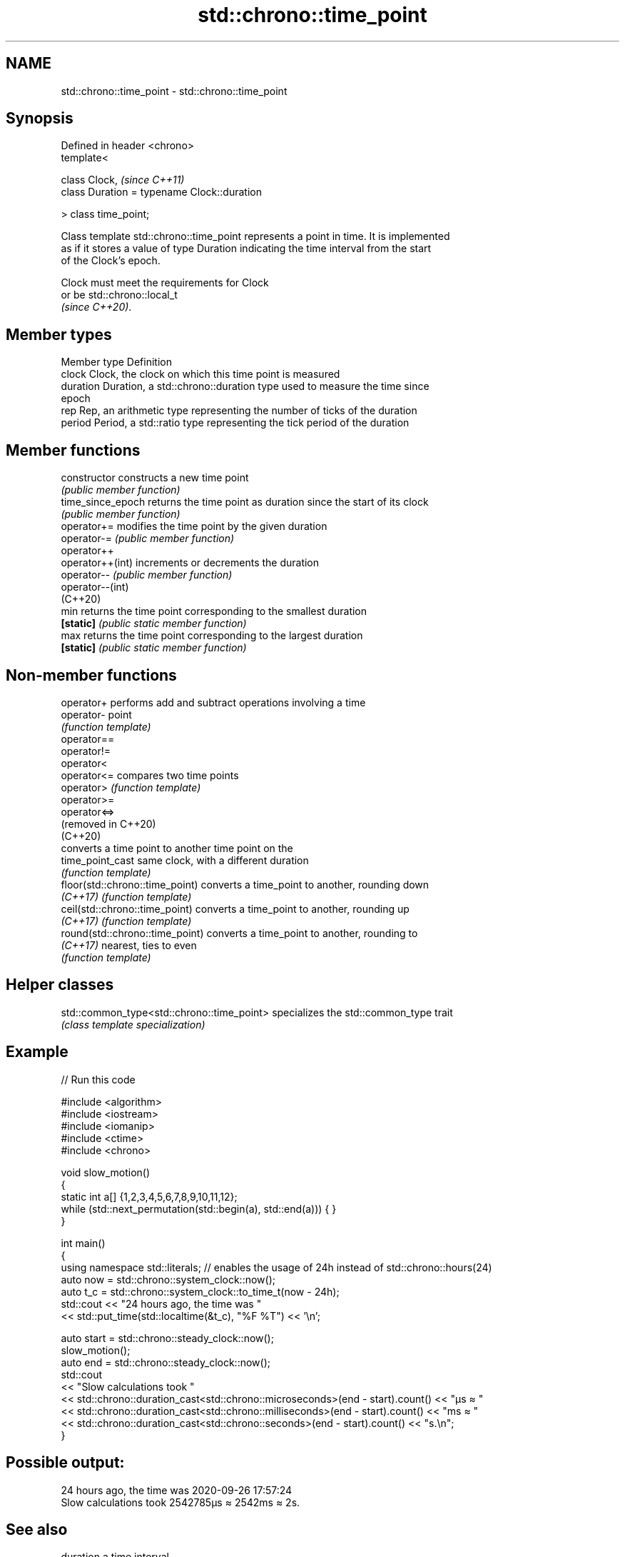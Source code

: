 .TH std::chrono::time_point 3 "2021.11.17" "http://cppreference.com" "C++ Standard Libary"
.SH NAME
std::chrono::time_point \- std::chrono::time_point

.SH Synopsis
   Defined in header <chrono>
   template<

       class Clock,                               \fI(since C++11)\fP
       class Duration = typename Clock::duration

   > class time_point;

   Class template std::chrono::time_point represents a point in time. It is implemented
   as if it stores a value of type Duration indicating the time interval from the start
   of the Clock's epoch.

   Clock must meet the requirements for Clock
   or be std::chrono::local_t
   \fI(since C++20)\fP.

.SH Member types

   Member type Definition
   clock       Clock, the clock on which this time point is measured
   duration    Duration, a std::chrono::duration type used to measure the time since
               epoch
   rep         Rep, an arithmetic type representing the number of ticks of the duration
   period      Period, a std::ratio type representing the tick period of the duration

.SH Member functions

   constructor      constructs a new time point
                    \fI(public member function)\fP
   time_since_epoch returns the time point as duration since the start of its clock
                    \fI(public member function)\fP
   operator+=       modifies the time point by the given duration
   operator-=       \fI(public member function)\fP
   operator++
   operator++(int)  increments or decrements the duration
   operator--       \fI(public member function)\fP
   operator--(int)
   (C++20)
   min              returns the time point corresponding to the smallest duration
   \fB[static]\fP         \fI(public static member function)\fP
   max              returns the time point corresponding to the largest duration
   \fB[static]\fP         \fI(public static member function)\fP

.SH Non-member functions

   operator+                      performs add and subtract operations involving a time
   operator-                      point
                                  \fI(function template)\fP
   operator==
   operator!=
   operator<
   operator<=                     compares two time points
   operator>                      \fI(function template)\fP
   operator>=
   operator<=>
   (removed in C++20)
   (C++20)
                                  converts a time point to another time point on the
   time_point_cast                same clock, with a different duration
                                  \fI(function template)\fP
   floor(std::chrono::time_point) converts a time_point to another, rounding down
   \fI(C++17)\fP                        \fI(function template)\fP
   ceil(std::chrono::time_point)  converts a time_point to another, rounding up
   \fI(C++17)\fP                        \fI(function template)\fP
   round(std::chrono::time_point) converts a time_point to another, rounding to
   \fI(C++17)\fP                        nearest, ties to even
                                  \fI(function template)\fP

.SH Helper classes

   std::common_type<std::chrono::time_point> specializes the std::common_type trait
                                             \fI(class template specialization)\fP

.SH Example


// Run this code

 #include <algorithm>
 #include <iostream>
 #include <iomanip>
 #include <ctime>
 #include <chrono>

 void slow_motion()
 {
     static int a[] {1,2,3,4,5,6,7,8,9,10,11,12};
     while (std::next_permutation(std::begin(a), std::end(a))) { }
 }

 int main()
 {
     using namespace std::literals; // enables the usage of 24h instead of std::chrono::hours(24)
     auto now = std::chrono::system_clock::now();
     auto t_c = std::chrono::system_clock::to_time_t(now - 24h);
     std::cout << "24 hours ago, the time was "
               << std::put_time(std::localtime(&t_c), "%F %T") << '\\n';

     auto start = std::chrono::steady_clock::now();
     slow_motion();
     auto end = std::chrono::steady_clock::now();
     std::cout
       << "Slow calculations took "
       << std::chrono::duration_cast<std::chrono::microseconds>(end - start).count() << "µs ≈ "
       << std::chrono::duration_cast<std::chrono::milliseconds>(end - start).count() << "ms ≈ "
       << std::chrono::duration_cast<std::chrono::seconds>(end - start).count() << "s.\\n";
 }

.SH Possible output:

 24 hours ago, the time was 2020-09-26 17:57:24
 Slow calculations took 2542785µs ≈ 2542ms ≈ 2s.

.SH See also

   duration a time interval
   \fI(C++11)\fP  \fI(class template)\fP
